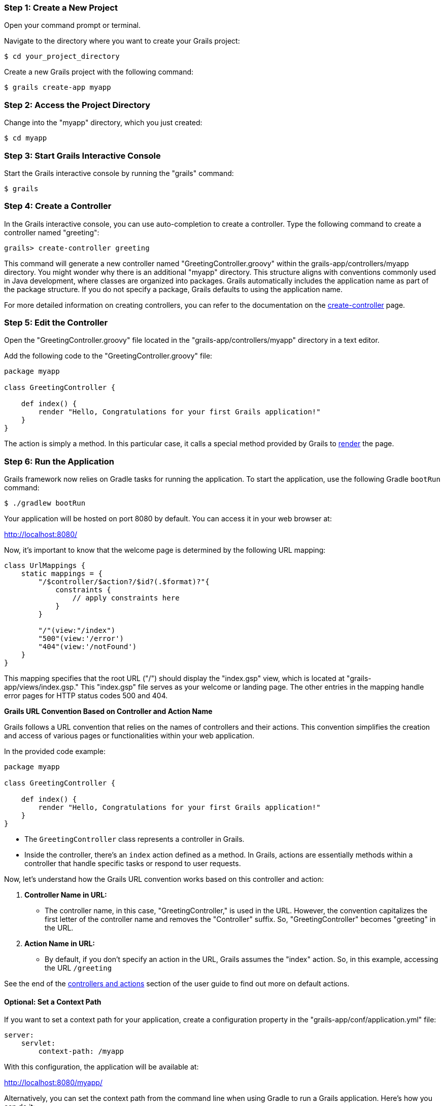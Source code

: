 === Step 1: Create a New Project

Open your command prompt or terminal.

Navigate to the directory where you want to create your Grails project:

[source,console]
$ cd your_project_directory

Create a new Grails project with the following command:

[source,console]
$ grails create-app myapp

=== Step 2: Access the Project Directory

Change into the "myapp" directory, which you just created:

[source,console]
$ cd myapp

=== Step 3: Start Grails Interactive Console

Start the Grails interactive console by running the "grails" command:

[source,console]
$ grails

=== Step 4: Create a Controller

In the Grails interactive console, you can use auto-completion to create a controller. Type the following command to create a controller named "greeting":

[source,console]
grails> create-controller greeting

This command will generate a new controller named "GreetingController.groovy" within the grails-app/controllers/myapp directory. You might wonder why there is an additional "myapp" directory. This structure aligns with conventions commonly used in Java development, where classes are organized into packages. Grails automatically includes the application name as part of the package structure. If you do not specify a package, Grails defaults to using the application name.

For more detailed information on creating controllers, you can refer to the documentation on the link:../ref/Command%20Line/create-controller.html[create-controller] page.

=== Step 5: Edit the Controller

Open the "GreetingController.groovy" file located in the "grails-app/controllers/myapp" directory in a text editor.

Add the following code to the "GreetingController.groovy" file:

[source,groovy]
----
package myapp

class GreetingController {

    def index() {
        render "Hello, Congratulations for your first Grails application!"
    }
}
----

The action is simply a method. In this particular case, it calls a special method provided by Grails to link:../ref/Controllers/render.html[render] the page.

=== Step 6: Run the Application

Grails framework now relies on Gradle tasks for running the application. To start the application, use the following Gradle `bootRun` command:

[source,console]
$ ./gradlew bootRun

Your application will be hosted on port 8080 by default. You can access it in your web browser at:

http://localhost:8080/

Now, it's important to know that the welcome page is determined by the following URL mapping:

[source,groovy]
----
class UrlMappings {
    static mappings = {
        "/$controller/$action?/$id?(.$format)?"{
            constraints {
                // apply constraints here
            }
        }

        "/"(view:"/index")
        "500"(view:'/error')
        "404"(view:'/notFound')
    }
}
----

This mapping specifies that the root URL ("/") should display the "index.gsp" view, which is located at "grails-app/views/index.gsp." This "index.gsp" file serves as your welcome or landing page. The other entries in the mapping handle error pages for HTTP status codes 500 and 404.

**Grails URL Convention Based on Controller and Action Name**

Grails follows a URL convention that relies on the names of controllers and their actions. This convention simplifies the creation and access of various pages or functionalities within your web application.

In the provided code example:

[source,groovy]
----
package myapp

class GreetingController {

    def index() {
        render "Hello, Congratulations for your first Grails application!"
    }
}
----

- The `GreetingController` class represents a controller in Grails.

- Inside the controller, there's an `index` action defined as a method. In Grails, actions are essentially methods within a controller that handle specific tasks or respond to user requests.

Now, let's understand how the Grails URL convention works based on this controller and action:

1. *Controller Name in URL:*
- The controller name, in this case, "GreetingController," is used in the URL. However, the convention capitalizes the first letter of the controller name and removes the "Controller" suffix. So, "GreetingController" becomes "greeting" in the URL.

2. *Action Name in URL:*
- By default, if you don't specify an action in the URL, Grails assumes the "index" action. So, in this example, accessing the URL `/greeting`

See the end of the link:theWebLayer.html#understandingControllersAndActions[controllers and actions] section of the user guide to find out more on default actions.

==== Optional: Set a Context Path

If you want to set a context path for your application, create a configuration property in the "grails-app/conf/application.yml" file:

[source,yaml]
----
server:
    servlet:
        context-path: /myapp
----

With this configuration, the application will be available at:

http://localhost:8080/myapp/

Alternatively, you can set the context path from the command line when using Gradle to run a Grails application. Here's how you can do it:

[source,console]
$ ./gradlew bootRun -Dgrails.server.servlet.context-path=/your-context-path

Replace `/your-context-path` with the desired context path for your Grails application. This command sets the context path directly via the `-Dgrails.server.servlet.context-path` system property.

For example, if you want your application to be available at "http://localhost:8080/myapp," you can use the following command:

[source,console]
$ ./gradlew bootRun -Dgrails.server.servlet.context-path=/myapp

This allows you to configure the context path without modifying the application's configuration files, making it a flexible and convenient option when running your Grails application with Gradle.

=== Optional: Change Server Port

If port 8080 is already in use, you can start the server on a different port using the `grails.server.port` system-property:

[source,console]
$ ./gradlew bootRun -Dgrails.server.port=9090

Replace "9090" with your preferred port.

=== Note for Windows Users

If you encounter an error related to the Java process or filename length, you can use the `--stacktrace` flag or add `grails { pathingJar = true }` to your "build.gradle" file.

It may also be necessary to enclose the system properties in quotes on Windows:
----
./gradlew bootRun "-Dgrails.server.port=9090"
----

=== Conclusion

Your Grails application will now display a "Hello, Congratulations on your first Grails application!" message when you access it in your web browser.

Remember, you can create multiple controllers and actions to build more complex web applications with Grails. Each action corresponds to a different page accessible through unique URLs based on the controller and action names.
